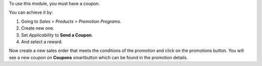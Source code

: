 To use this module, you must have a coupon.

You can achieve it by:

#. Going to `Sales > Products > Promotion Programs`.
#. Create new one.
#. Set `Applicability` to **Send a Coupon**.
#. And select a reward.

Now create a new sales order that meets the conditions of the promotion and click on
the promotions button. You will see a new coupon on **Coupons** smartbutton which can
be found in the promotion details.
